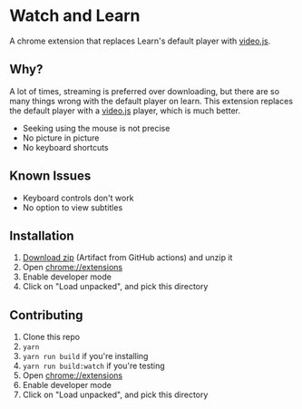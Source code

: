 * Watch and Learn

A chrome extension that replaces Learn's default player with [[https://videojs.com/][video.js]].

[[file:/assets/demo.png]]

** Why?

A lot of times, streaming is preferred over downloading, but there are so many things wrong with the default player on learn. This extension replaces the default player with a [[https://videojs.com/][video.js]] player, which is much better.

- Seeking using the mouse is not precise
- No picture in picture
- No keyboard shortcuts

** Known Issues

- Keyboard controls don't work
- No option to view subtitles

** Installation

1. [[https://github.com/9at8/watch-and-learn/suites/1915924538/artifacts/37675800][Download zip]] (Artifact from GitHub actions) and unzip it
1. Open [[chrome://extensions]]
1. Enable developer mode
1. Click on "Load unpacked", and pick this directory

** Contributing

1. Clone this repo
1. ~yarn~
1. ~yarn run build~ if you're installing
1. ~yarn run build:watch~ if you're testing
1. Open [[chrome://extensions]]
1. Enable developer mode
1. Click on "Load unpacked", and pick this directory
